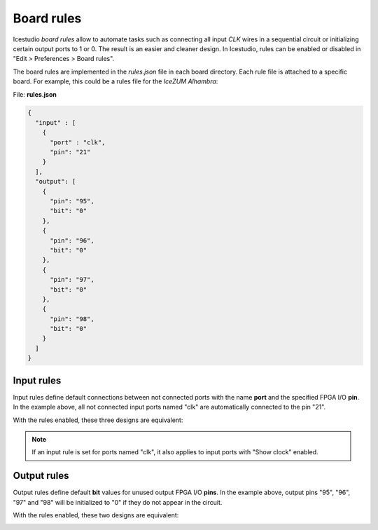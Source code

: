 .. _rules:

Board rules
===========

Icestudio *board rules* allow to automate tasks such as connecting all input *CLK* wires in a sequential circuit or initializing certain output ports to 1 or 0. The result is an easier and cleaner design. In Icestudio, rules can be enabled or disabled in "Edit > Preferences > Board rules".

The board rules are implemented in the *rules.json* file in each board directory. Each rule file is attached to a specific board. For example, this could be a rules file for the *IceZUM Alhambra*:

File: **rules.json**

.. code-block:: json

    {
      "input" : [
        {
          "port" : "clk",
          "pin": "21"
        }
      ],
      "output": [
        {
          "pin": "95",
          "bit": "0"
        },
        {
          "pin": "96",
          "bit": "0"
        },
        {
          "pin": "97",
          "bit": "0"
        },
        {
          "pin": "98",
          "bit": "0"
        }
      ]
    }

Input rules
-----------

Input rules define default connections between not connected ports with the name **port** and the specified FPGA I/O **pin**. In the example above, all not connected input ports named "clk" are automatically connected to the pin "21".

With the rules enabled, these three designs are equivalent:

.. image:: ../resources/images/rules/input-rules-crop.png

.. note::

  If an input rule is set for ports named "clk", it also applies to input ports with "Show clock" enabled.


Output rules
------------

Output rules define default **bit** values for unused output FPGA I/O **pins**. In the example above, output pins "95", "96", "97" and "98" will be initialized to "0" if they do not appear in the circuit.

With the rules enabled, these two designs are equivalent:

.. image:: ../resources/images/rules/output-rules-crop.png
